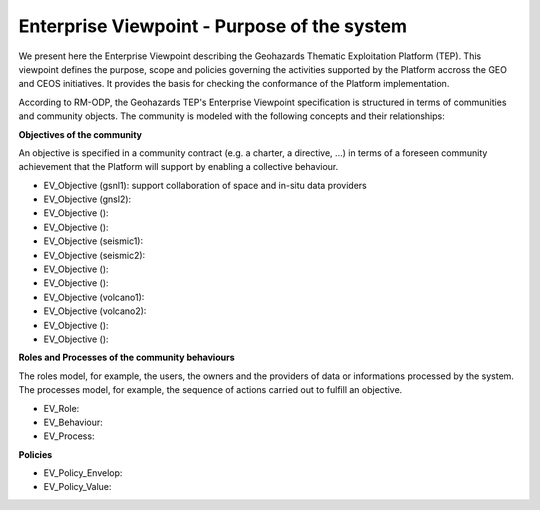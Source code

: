 Enterprise Viewpoint - Purpose of the system
############################################

We present here the Enterprise Viewpoint describing the Geohazards Thematic Exploitation Platform (TEP). 
This viewpoint defines the purpose, scope and policies governing the activities supported by the Platform accross the GEO and CEOS initiatives.
It provides the basis for checking the conformance of the Platform implementation.

According to RM-ODP, the Geohazards TEP's Enterprise Viewpoint specification is structured in terms of communities and community objects.
The community is modeled with the following concepts and their relationships:

**Objectives of the community**

An objective is specified in a community contract (e.g. a charter, a directive, ...) in terms of a foreseen community achievement that the Platform will support by enabling a collective behaviour.

* EV_Objective (gsnl1): support collaboration of space and in-situ data providers
* EV_Objective (gnsl2):
* EV_Objective ():
* EV_Objective ():
* EV_Objective (seismic1):
* EV_Objective (seismic2):
* EV_Objective ():
* EV_Objective ():
* EV_Objective (volcano1):
* EV_Objective (volcano2):
* EV_Objective ():
* EV_Objective ():

**Roles and Processes of the community behaviours**

The roles model, for example, the users, the owners and the providers of data or informations processed by the system.
The processes model, for example, the sequence of actions carried out to fulfill an objective.

* EV_Role:
* EV_Behaviour:
* EV_Process:

**Policies**

* EV_Policy_Envelop:
* EV_Policy_Value:
